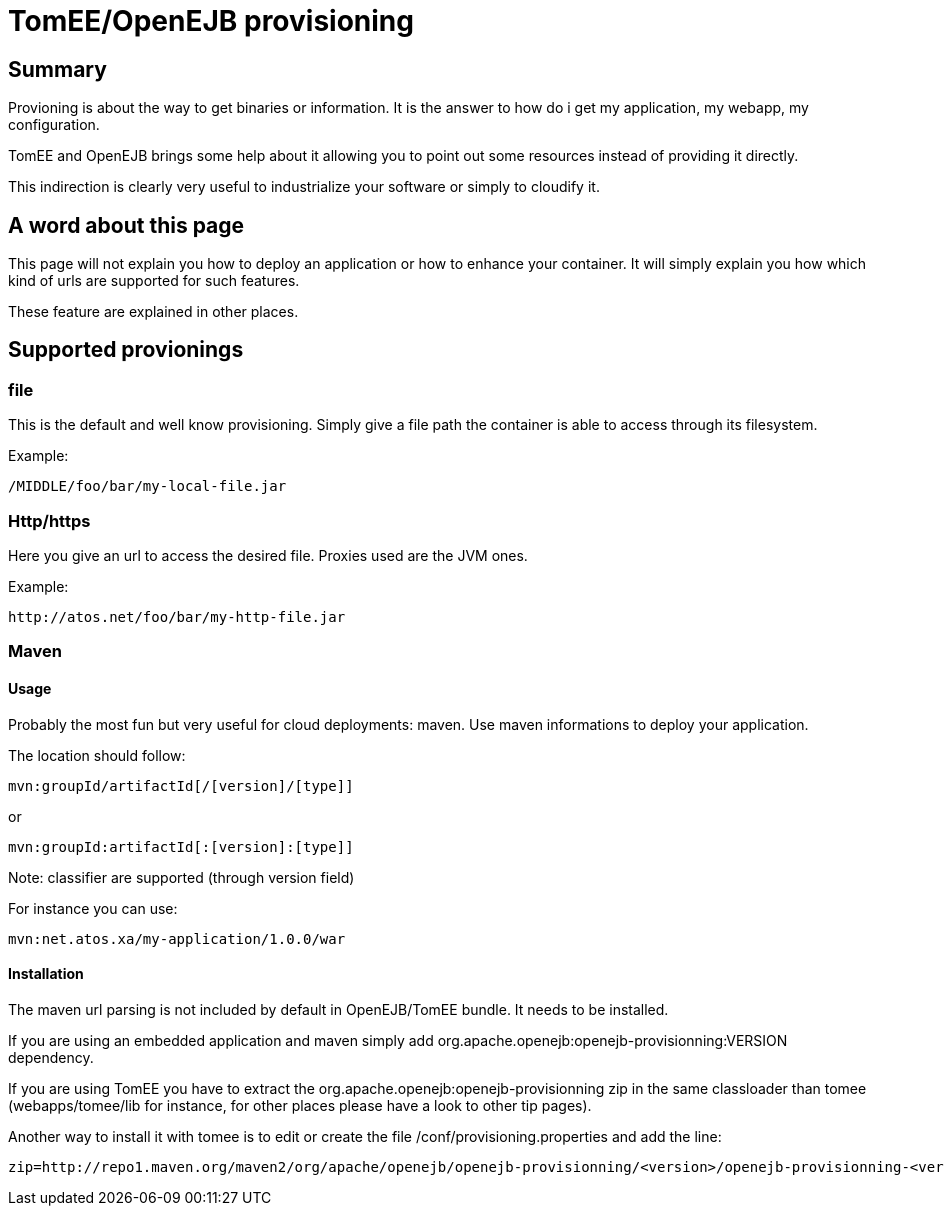 # TomEE/OpenEJB provisioning
:index-group: Unrevised
:jbake-date: 2018-12-05
:jbake-type: page
:jbake-status: published


== Summary

Provioning is about the way to get binaries or information. It is the
answer to how do i get my application, my webapp, my configuration.

TomEE and OpenEJB brings some help about it allowing you to point out
some resources instead of providing it directly.

This indirection is clearly very useful to industrialize your software
or simply to cloudify it.

== A word about this page

This page will not explain you how to deploy an application or how to
enhance your container. It will simply explain you how which kind of
urls are supported for such features.

These feature are explained in other places.

== Supported provionings

=== file

This is the default and well know provisioning. Simply give a file path
the container is able to access through its filesystem.

Example:

[source,java]
----
/MIDDLE/foo/bar/my-local-file.jar
----

=== Http/https

Here you give an url to access the desired file. Proxies used are the
JVM ones.

Example:

[source,java]
----
http://atos.net/foo/bar/my-http-file.jar 
----

=== Maven

==== Usage

Probably the most fun but very useful for cloud deployments: maven. Use
maven informations to deploy your application.

The location should follow:

[source,java]
----
mvn:groupId/artifactId[/[version]/[type]]
----

or

[source,java]
----
mvn:groupId:artifactId[:[version]:[type]]
----

Note: classifier are supported (through version field)

For instance you can use:

[source,java]
----
mvn:net.atos.xa/my-application/1.0.0/war
----

==== Installation

The maven url parsing is not included by default in OpenEJB/TomEE
bundle. It needs to be installed.

If you are using an embedded application and maven simply add
org.apache.openejb:openejb-provisionning:VERSION dependency.

If you are using TomEE you have to extract the
org.apache.openejb:openejb-provisionning zip in the same classloader
than tomee (webapps/tomee/lib for instance, for other places please have
a look to other tip pages).

Another way to install it with tomee is to edit or create the file
/conf/provisioning.properties and add the line:

[source,java]
----
zip=http://repo1.maven.org/maven2/org/apache/openejb/openejb-provisionning/<version>/openejb-provisionning-<version>.zip
----
